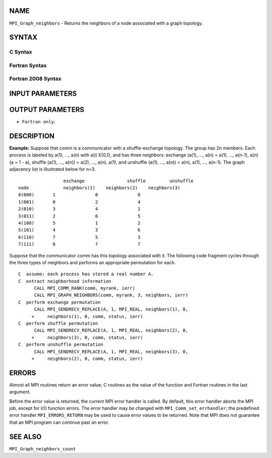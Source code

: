 NAME
----

``MPI_Graph_neighbors`` - Returns the neighbors of a node associated
with a graph topology.

SYNTAX
------

C Syntax
~~~~~~~~

.. code-block:: c
   :linenos:

   #include <mpi.h>
   int MPI_Graph_neighbors(MPI_Comm comm, int rank, int maxneighbors,
   	int neighbors[])

Fortran Syntax
~~~~~~~~~~~~~~

.. code-block:: fortran
   :linenos:

   USE MPI
   ! or the older form: INCLUDE 'mpif.h'
   MPI_GRAPH_NEIGHBORS(COMM, RANK, MAXNEIGHBORS, NEIGHBORS, IERROR)
   	INTEGER	COMM, RANK, MAXNEIGHBORS, NEIGHBORS(*), IERROR

Fortran 2008 Syntax
~~~~~~~~~~~~~~~~~~~

.. code-block:: fortran
   :linenos:

   USE mpi_f08
   MPI_Graph_neighbors(comm, rank, maxneighbors, neighbors, ierror)
   	TYPE(MPI_Comm), INTENT(IN) :: comm
   	INTEGER, INTENT(IN) :: rank, maxneighbors
   	INTEGER, INTENT(OUT) :: neighbors(maxneighbors)
   	INTEGER, OPTIONAL, INTENT(OUT) :: ierror

INPUT PARAMETERS
----------------




OUTPUT PARAMETERS
-----------------


* ``Fortran only``: 

DESCRIPTION
-----------

**Example:** Suppose that comm is a communicator with a shuffle-exchange
topology. The group has 2n members. Each process is labeled by a(1),
..., a(n) with a(i) E{0,1}, and has three neighbors: exchange (a(1),
..., a(n) = a(1), ..., a(n-1), a(n) (a = 1 - a), shuffle (a(1), ...,
a(n)) = a(2), ..., a(n), a(1), and unshuffle (a(1), ..., a(n)) = a(n),
a(1), ..., a(n-1). The graph adjacency list is illustrated below for
n=3.

::

           		exchange		shuffle		unshuffle
       node		neighbors(1)	neighbors(2)	neighbors(3)
       0(000)	    1		    0		    0
       1(001)	    0		    2		    4
       2(010)	    3		    4		    1
       3(011)	    2		    6		    5
       4(100)	    5		    1		    2
       5(101)	    4		    3		    6
       6(110)	    7		    5		    3
       7(111)	    6		    7		    7

Suppose that the communicator comm has this topology associated with it.
The following code fragment cycles through the three types of neighbors
and performs an appropriate permutation for each.

::

   C  assume: each process has stored a real number A.
   C  extract neighborhood information
         CALL MPI_COMM_RANK(comm, myrank, ierr)
         CALL MPI_GRAPH_NEIGHBORS(comm, myrank, 3, neighbors, ierr)
   C  perform exchange permutation
         CALL MPI_SENDRECV_REPLACE(A, 1, MPI_REAL, neighbors(1), 0,
        +     neighbors(1), 0, comm, status, ierr)
   C  perform shuffle permutation
         CALL MPI_SENDRECV_REPLACE(A, 1, MPI_REAL, neighbors(2), 0,
        +     neighbors(3), 0, comm, status, ierr)
   C  perform unshuffle permutation
         CALL MPI_SENDRECV_REPLACE(A, 1, MPI_REAL, neighbors(3), 0,
        +     neighbors(2), 0, comm, status, ierr)

ERRORS
------

Almost all MPI routines return an error value; C routines as the value
of the function and Fortran routines in the last argument.

Before the error value is returned, the current MPI error handler is
called. By default, this error handler aborts the MPI job, except for
I/O function errors. The error handler may be changed with
``MPI_Comm_set_errhandler``; the predefined error handler ``MPI_ERRORS_RETURN``
may be used to cause error values to be returned. Note that MPI does not
guarantee that an MPI program can continue past an error.

SEE ALSO
--------

``MPI_Graph_neighbors_count``
